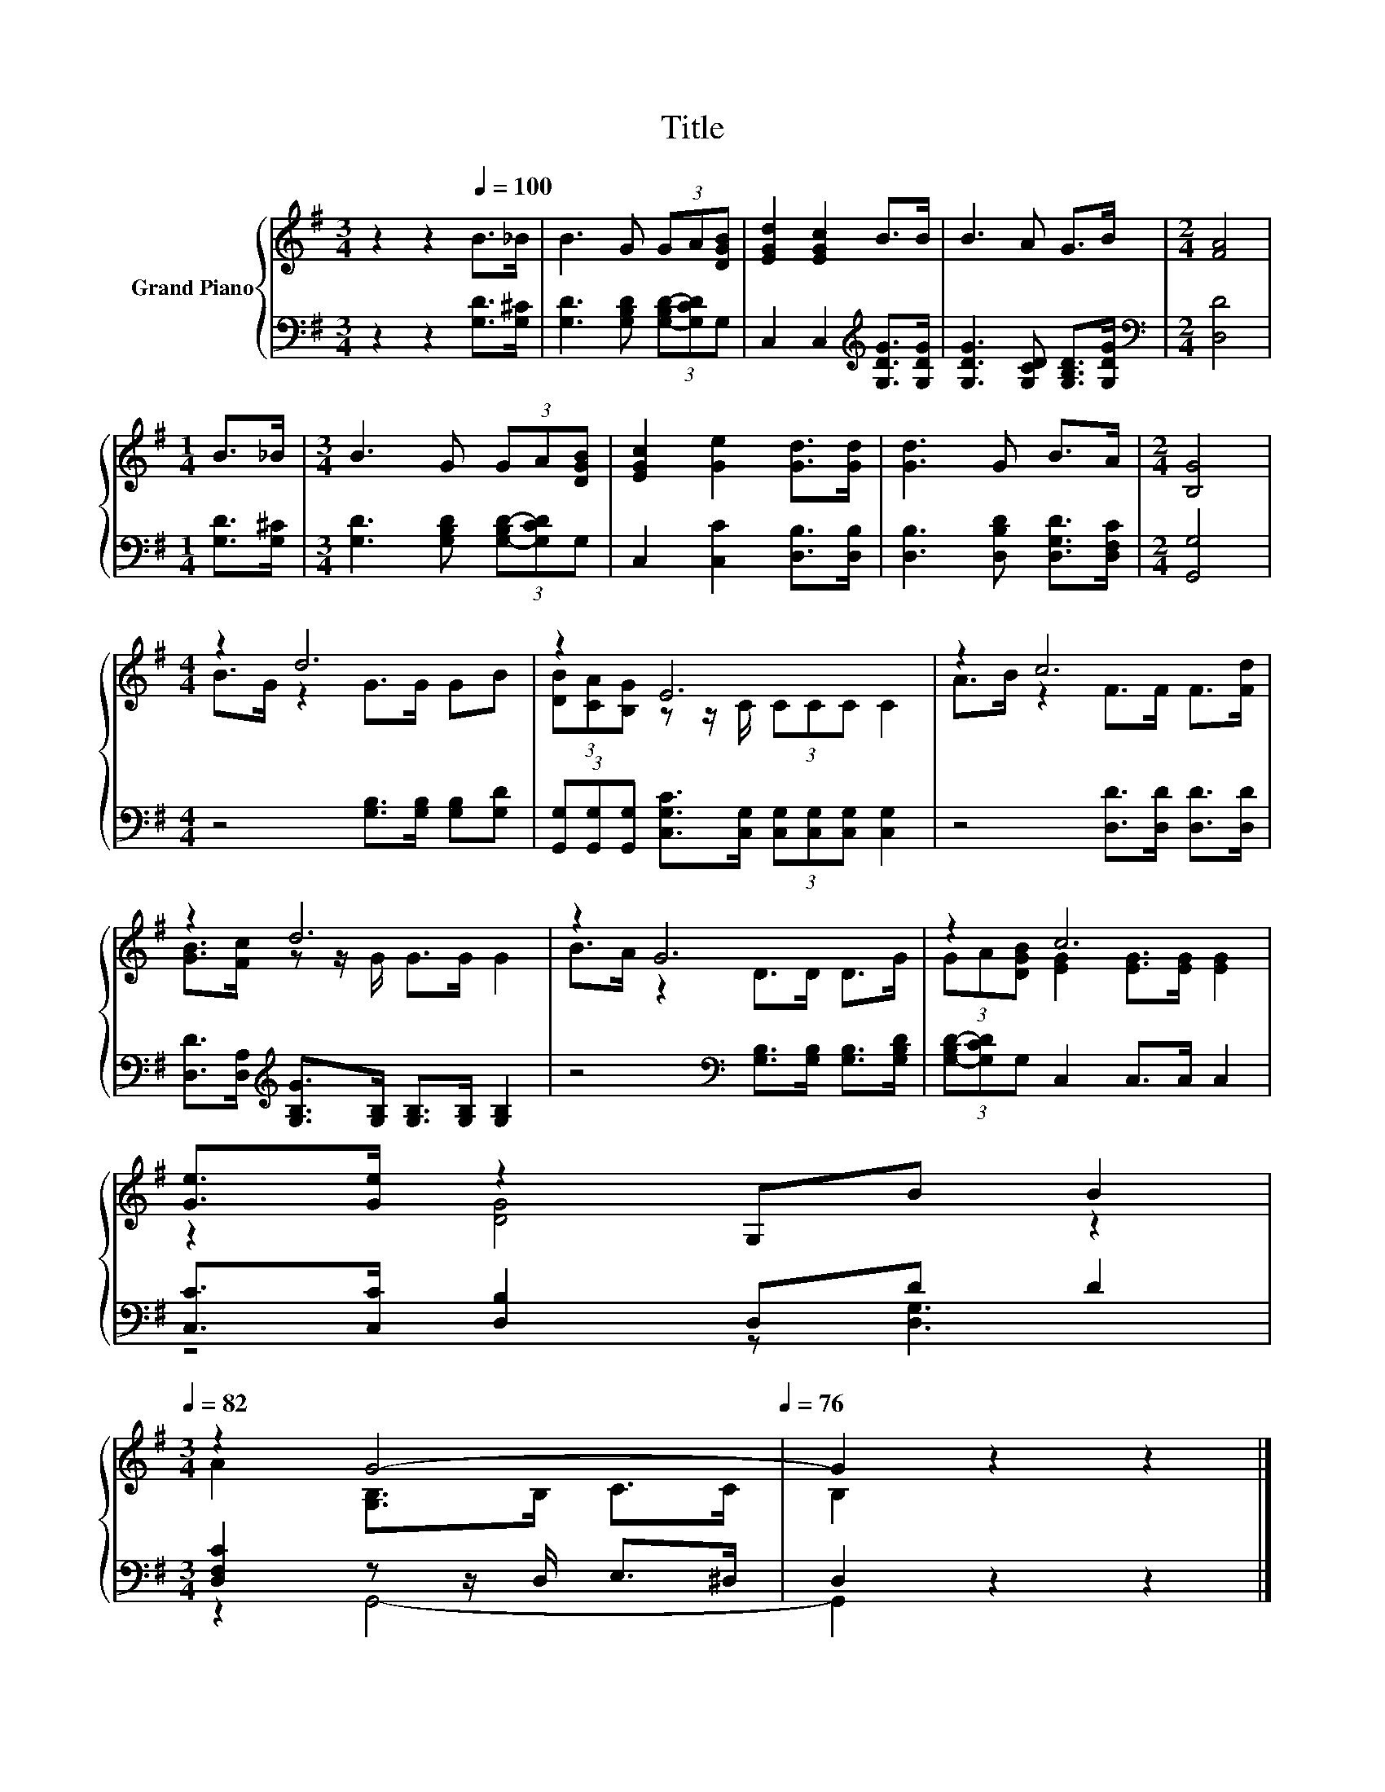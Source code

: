 X:1
T:Title
%%score { ( 1 3 ) | ( 2 4 ) }
L:1/8
M:3/4
K:G
V:1 treble nm="Grand Piano"
V:3 treble 
V:2 bass 
V:4 bass 
V:1
 z2 z2[Q:1/4=100] B>_B | B3 G (3GA[DGB] | [EGd]2 [EGc]2 B>B | B3 A G>B |[M:2/4] [FA]4 | %5
[M:1/4] B>_B |[M:3/4] B3 G (3GA[DGB] | [EGc]2 [Ge]2 [Gd]>[Gd] | [Gd]3 G B>A |[M:2/4] [B,G]4 | %10
[M:4/4] z2 d6 | z2 E6 | z2 c6 | z2 d6 | z2 G6 | z2 c6 | %16
 [Ge]>[Ge] z2 G,B B2[Q:1/4=99][Q:1/4=97][Q:1/4=96][Q:1/4=94][Q:1/4=93][Q:1/4=91][Q:1/4=90][Q:1/4=88][Q:1/4=87][Q:1/4=85][Q:1/4=84][Q:1/4=82] | %17
[M:3/4] z2 G4-[Q:1/4=81][Q:1/4=79][Q:1/4=78][Q:1/4=76] | G2 z2 z2 |] %19
V:2
 z2 z2 [G,D]>[G,^C] | [G,D]3 [G,B,D] (3[G,-B,D-][G,CD]G, | C,2 C,2[K:treble] [G,DG]>[G,DG] | %3
 [G,DG]3 [G,CD] [G,B,D]>[G,DG] |[M:2/4][K:bass] [D,D]4 |[M:1/4] [G,D]>[G,^C] | %6
[M:3/4] [G,D]3 [G,B,D] (3[G,-B,D-][G,CD]G, | C,2 [C,C]2 [D,B,]>[D,B,] | %8
 [D,B,]3 [D,B,D] [D,G,D]>[D,F,C] |[M:2/4] [G,,G,]4 |[M:4/4] z4 [G,B,]>[G,B,] [G,B,][G,D] | %11
 (3[G,,G,][G,,G,][G,,G,] [C,G,C]>[C,G,] (3[C,G,][C,G,][C,G,] [C,G,]2 | z4 [D,D]>[D,D] [D,D]>[D,D] | %13
 [D,D]>[D,A,][K:treble] [G,B,G]>[G,B,] [G,B,]>[G,B,] [G,B,]2 | %14
 z4[K:bass] [G,B,]>[G,B,] [G,B,]>[G,B,D] | (3[G,-B,D-][G,CD]G, C,2 C,>C, C,2 | %16
 [C,C]>[C,C] [D,B,]2 D,D D2 |[M:3/4] [D,F,C]2 z z/ D,/ E,>^D, | D,2 z2 z2 |] %19
V:3
 x6 | x6 | x6 | x6 |[M:2/4] x4 |[M:1/4] x2 |[M:3/4] x6 | x6 | x6 |[M:2/4] x4 | %10
[M:4/4] B>G z2 G>G GB | (3[DB][CA][B,G] z z/ C/ (3CCC C2 | A>B z2 F>F F>[Fd] | %13
 [GB]>[Fc] z z/ G/ G>G G2 | B>A z2 D>D D>G | (3GA[DGB] [EG]2 [EG]>[EG] [EG]2 | z2 [DG]4 z2 | %17
[M:3/4] A2 [G,B,]>B, C>C | B,2 z2 z2 |] %19
V:4
 x6 | x6 | x4[K:treble] x2 | x6 |[M:2/4][K:bass] x4 |[M:1/4] x2 |[M:3/4] x6 | x6 | x6 |[M:2/4] x4 | %10
[M:4/4] x8 | x8 | x8 | x2[K:treble] x6 | x4[K:bass] x4 | x8 | z4 z [D,G,]3 |[M:3/4] z2 G,,4- | %18
 G,,2 z2 z2 |] %19

